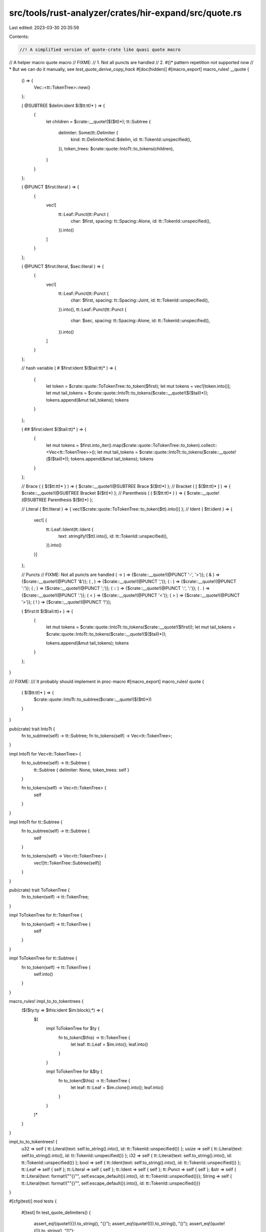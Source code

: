 src/tools/rust-analyzer/crates/hir-expand/src/quote.rs
======================================================

Last edited: 2023-03-30 20:35:59

Contents:

.. code-block:: rs

    //! A simplified version of quote-crate like quasi quote macro

// A helper macro quote macro
// FIXME:
// 1. Not all puncts are handled
// 2. #()* pattern repetition not supported now
//    * But we can do it manually, see `test_quote_derive_copy_hack`
#[doc(hidden)]
#[macro_export]
macro_rules! __quote {
    () => {
        Vec::<tt::TokenTree>::new()
    };

    ( @SUBTREE $delim:ident $($tt:tt)* ) => {
        {
            let children = $crate::__quote!($($tt)*);
            tt::Subtree {
                delimiter: Some(tt::Delimiter {
                    kind: tt::DelimiterKind::$delim,
                    id: tt::TokenId::unspecified(),
                }),
                token_trees: $crate::quote::IntoTt::to_tokens(children),
            }
        }
    };

    ( @PUNCT $first:literal ) => {
        {
            vec![
                tt::Leaf::Punct(tt::Punct {
                    char: $first,
                    spacing: tt::Spacing::Alone,
                    id: tt::TokenId::unspecified(),
                }).into()
            ]
        }
    };

    ( @PUNCT $first:literal, $sec:literal ) => {
        {
            vec![
                tt::Leaf::Punct(tt::Punct {
                    char: $first,
                    spacing: tt::Spacing::Joint,
                    id: tt::TokenId::unspecified(),
                }).into(),
                tt::Leaf::Punct(tt::Punct {
                    char: $sec,
                    spacing: tt::Spacing::Alone,
                    id: tt::TokenId::unspecified(),
                }).into()
            ]
        }
    };

    // hash variable
    ( # $first:ident $($tail:tt)* ) => {
        {
            let token = $crate::quote::ToTokenTree::to_token($first);
            let mut tokens = vec![token.into()];
            let mut tail_tokens = $crate::quote::IntoTt::to_tokens($crate::__quote!($($tail)*));
            tokens.append(&mut tail_tokens);
            tokens
        }
    };

    ( ## $first:ident $($tail:tt)* ) => {
        {
            let mut tokens = $first.into_iter().map($crate::quote::ToTokenTree::to_token).collect::<Vec<tt::TokenTree>>();
            let mut tail_tokens = $crate::quote::IntoTt::to_tokens($crate::__quote!($($tail)*));
            tokens.append(&mut tail_tokens);
            tokens
        }
    };

    // Brace
    ( { $($tt:tt)* } ) => { $crate::__quote!(@SUBTREE Brace $($tt)*) };
    // Bracket
    ( [ $($tt:tt)* ] ) => { $crate::__quote!(@SUBTREE Bracket $($tt)*) };
    // Parenthesis
    ( ( $($tt:tt)* ) ) => { $crate::__quote!(@SUBTREE Parenthesis $($tt)*) };

    // Literal
    ( $tt:literal ) => { vec![$crate::quote::ToTokenTree::to_token($tt).into()] };
    // Ident
    ( $tt:ident ) => {
        vec![ {
            tt::Leaf::Ident(tt::Ident {
                text: stringify!($tt).into(),
                id: tt::TokenId::unspecified(),
            }).into()
        }]
    };

    // Puncts
    // FIXME: Not all puncts are handled
    ( -> ) => {$crate::__quote!(@PUNCT '-', '>')};
    ( & ) => {$crate::__quote!(@PUNCT '&')};
    ( , ) => {$crate::__quote!(@PUNCT ',')};
    ( : ) => {$crate::__quote!(@PUNCT ':')};
    ( ; ) => {$crate::__quote!(@PUNCT ';')};
    ( :: ) => {$crate::__quote!(@PUNCT ':', ':')};
    ( . ) => {$crate::__quote!(@PUNCT '.')};
    ( < ) => {$crate::__quote!(@PUNCT '<')};
    ( > ) => {$crate::__quote!(@PUNCT '>')};
    ( ! ) => {$crate::__quote!(@PUNCT '!')};

    ( $first:tt $($tail:tt)+ ) => {
        {
            let mut tokens = $crate::quote::IntoTt::to_tokens($crate::__quote!($first));
            let mut tail_tokens = $crate::quote::IntoTt::to_tokens($crate::__quote!($($tail)*));

            tokens.append(&mut tail_tokens);
            tokens
        }
    };
}

/// FIXME:
/// It probably should implement in proc-macro
#[macro_export]
macro_rules! quote {
    ( $($tt:tt)* ) => {
        $crate::quote::IntoTt::to_subtree($crate::__quote!($($tt)*))
    }
}

pub(crate) trait IntoTt {
    fn to_subtree(self) -> tt::Subtree;
    fn to_tokens(self) -> Vec<tt::TokenTree>;
}

impl IntoTt for Vec<tt::TokenTree> {
    fn to_subtree(self) -> tt::Subtree {
        tt::Subtree { delimiter: None, token_trees: self }
    }

    fn to_tokens(self) -> Vec<tt::TokenTree> {
        self
    }
}

impl IntoTt for tt::Subtree {
    fn to_subtree(self) -> tt::Subtree {
        self
    }

    fn to_tokens(self) -> Vec<tt::TokenTree> {
        vec![tt::TokenTree::Subtree(self)]
    }
}

pub(crate) trait ToTokenTree {
    fn to_token(self) -> tt::TokenTree;
}

impl ToTokenTree for tt::TokenTree {
    fn to_token(self) -> tt::TokenTree {
        self
    }
}

impl ToTokenTree for tt::Subtree {
    fn to_token(self) -> tt::TokenTree {
        self.into()
    }
}

macro_rules! impl_to_to_tokentrees {
    ($($ty:ty => $this:ident $im:block);*) => {
        $(
            impl ToTokenTree for $ty {
                fn to_token($this) -> tt::TokenTree {
                    let leaf: tt::Leaf = $im.into();
                    leaf.into()
                }
            }

            impl ToTokenTree for &$ty {
                fn to_token($this) -> tt::TokenTree {
                    let leaf: tt::Leaf = $im.clone().into();
                    leaf.into()
                }
            }
        )*
    }
}

impl_to_to_tokentrees! {
    u32 => self { tt::Literal{text: self.to_string().into(), id: tt::TokenId::unspecified()} };
    usize => self { tt::Literal{text: self.to_string().into(), id: tt::TokenId::unspecified()} };
    i32 => self { tt::Literal{text: self.to_string().into(), id: tt::TokenId::unspecified()} };
    bool => self { tt::Ident{text: self.to_string().into(), id: tt::TokenId::unspecified()} };
    tt::Leaf => self { self };
    tt::Literal => self { self };
    tt::Ident => self { self };
    tt::Punct => self { self };
    &str => self { tt::Literal{text: format!("\"{}\"", self.escape_default()).into(), id: tt::TokenId::unspecified()}};
    String => self { tt::Literal{text: format!("\"{}\"", self.escape_default()).into(), id: tt::TokenId::unspecified()}}
}

#[cfg(test)]
mod tests {
    #[test]
    fn test_quote_delimiters() {
        assert_eq!(quote!({}).to_string(), "{}");
        assert_eq!(quote!(()).to_string(), "()");
        assert_eq!(quote!([]).to_string(), "[]");
    }

    #[test]
    fn test_quote_idents() {
        assert_eq!(quote!(32).to_string(), "32");
        assert_eq!(quote!(struct).to_string(), "struct");
    }

    #[test]
    fn test_quote_hash_simple_literal() {
        let a = 20;
        assert_eq!(quote!(#a).to_string(), "20");
        let s: String = "hello".into();
        assert_eq!(quote!(#s).to_string(), "\"hello\"");
    }

    fn mk_ident(name: &str) -> tt::Ident {
        tt::Ident { text: name.into(), id: tt::TokenId::unspecified() }
    }

    #[test]
    fn test_quote_hash_token_tree() {
        let a = mk_ident("hello");

        let quoted = quote!(#a);
        assert_eq!(quoted.to_string(), "hello");
        let t = format!("{quoted:?}");
        assert_eq!(t, "SUBTREE $\n  IDENT   hello 4294967295");
    }

    #[test]
    fn test_quote_simple_derive_copy() {
        let name = mk_ident("Foo");

        let quoted = quote! {
            impl Clone for #name {
                fn clone(&self) -> Self {
                    Self {}
                }
            }
        };

        assert_eq!(quoted.to_string(), "impl Clone for Foo {fn clone (& self) -> Self {Self {}}}");
    }

    #[test]
    fn test_quote_derive_copy_hack() {
        // Assume the given struct is:
        // struct Foo {
        //  name: String,
        //  id: u32,
        // }
        let struct_name = mk_ident("Foo");
        let fields = [mk_ident("name"), mk_ident("id")];
        let fields = fields.iter().flat_map(|it| quote!(#it: self.#it.clone(), ).token_trees);

        let list = tt::Subtree {
            delimiter: Some(tt::Delimiter {
                kind: tt::DelimiterKind::Brace,
                id: tt::TokenId::unspecified(),
            }),
            token_trees: fields.collect(),
        };

        let quoted = quote! {
            impl Clone for #struct_name {
                fn clone(&self) -> Self {
                    Self #list
                }
            }
        };

        assert_eq!(quoted.to_string(), "impl Clone for Foo {fn clone (& self) -> Self {Self {name : self . name . clone () , id : self . id . clone () ,}}}");
    }
}


